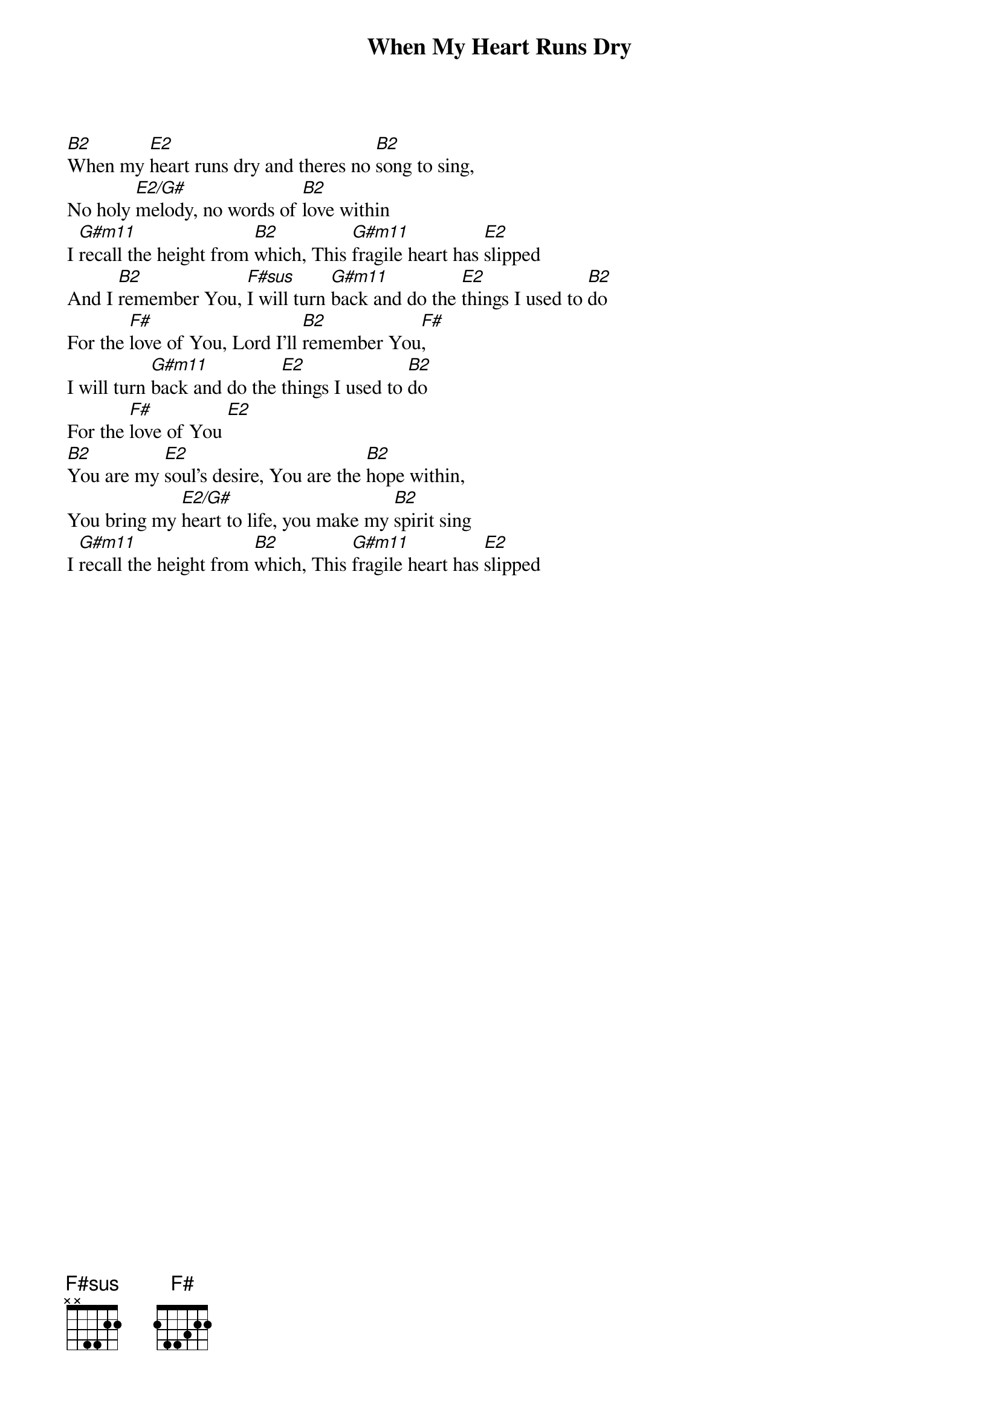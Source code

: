 {title: When My Heart Runs Dry}
{artist: Matt Redman}
{key: B}

{start_of_verse}
[B2]When my [E2]heart runs dry and theres no [B2]song to sing,
No holy [E2/G#]melody, no words of [B2]love within
I [G#m11]recall the height from [B2]which, This [G#m11]fragile heart has [E2]slipped
And I [B2]remember You, [F#sus]I will turn [G#m11]back and do the [E2]things I used to [B2]do
For the [F#]love of You, Lord I'll [B2]remember You[F#],
I will turn [G#m11]back and do the [E2]things I used to [B2]do
For the [F#]love of You [E2]
[B2]You are my [E2]soul's desire, You are the [B2]hope within,
You bring my [E2/G#]heart to life, you make my [B2]spirit sing
I [G#m11]recall the height from [B2]which, This [G#m11]fragile heart has [E2]slipped
{end_of_verse}
